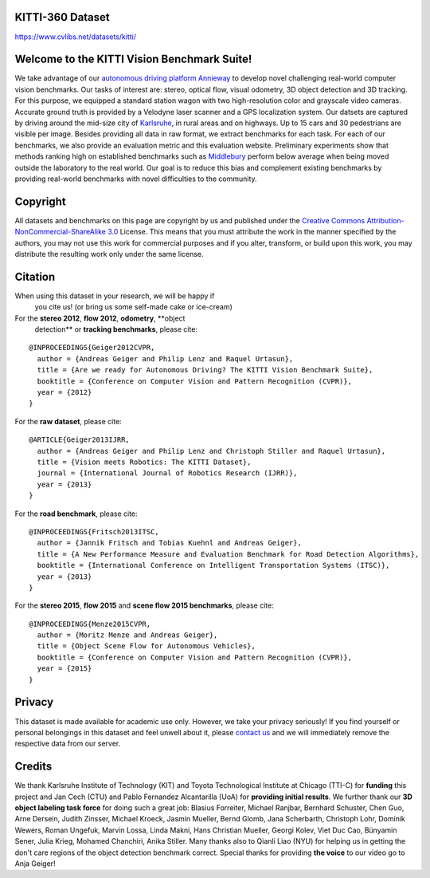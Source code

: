 *****************
KITTI-360 Dataset
*****************

`<https://www.cvlibs.net/datasets/kitti/>`_

********************************************
Welcome to the KITTI Vision Benchmark Suite!
********************************************

We take advantage of our `autonomous driving platform Annieway
<http://www.mrt.kit.edu/annieway/>`__ to develop novel challenging real-world
computer vision benchmarks. Our tasks of interest are: stereo, optical flow,
visual odometry, 3D object detection and 3D tracking. For this purpose, we
equipped a standard station wagon with two high-resolution color and grayscale
video cameras. Accurate ground truth is provided by a Velodyne laser scanner
and a GPS localization system. Our datsets are captured by driving around the
mid-size city of `Karlsruhe
<http://maps.google.com/?ie=UTF8&z=15&ll=49.010627,8.405871&spn=0.018381,0.029826&t=k&om=1>`__,
in rural areas and on highways. Up to 15 cars and 30 pedestrians are visible
per image. Besides providing all data in raw format, we extract benchmarks for
each task. For each of our benchmarks, we also provide an evaluation metric and
this evaluation website.  Preliminary experiments show that methods ranking
high on established benchmarks such as `Middlebury
<http://vision.middlebury.edu/>`__ perform below average when being moved
outside the laboratory to the real world.  Our goal is to reduce this bias and
complement existing benchmarks by providing real-world benchmarks with novel
difficulties to the community.

*********
Copyright
*********

All datasets and benchmarks on this page are copyright by us and published
under the `Creative Commons Attribution-NonCommercial-ShareAlike 3.0
<http://creativecommons.org/licenses/by-nc-sa/3.0/>`__ License. This means that
you must attribute the work in the manner specified by the authors, you may not
use this work for commercial purposes and if you alter, transform, or build
upon this work, you may distribute the resulting work only under the same
license.

********
Citation
********

When using this dataset in your research, we will be happy if
        you cite us! (or bring us some self-made cake or ice-cream)

For the **stereo 2012**, **flow 2012**, **odometry**, **object
        detection** or **tracking benchmarks**, please cite:

::

    @INPROCEEDINGS{Geiger2012CVPR,
      author = {Andreas Geiger and Philip Lenz and Raquel Urtasun},
      title = {Are we ready for Autonomous Driving? The KITTI Vision Benchmark Suite},
      booktitle = {Conference on Computer Vision and Pattern Recognition (CVPR)},
      year = {2012}
    }

For the **raw dataset**, please cite:

::

    @ARTICLE{Geiger2013IJRR,
      author = {Andreas Geiger and Philip Lenz and Christoph Stiller and Raquel Urtasun},
      title = {Vision meets Robotics: The KITTI Dataset},
      journal = {International Journal of Robotics Research (IJRR)},
      year = {2013}
    }

For the **road benchmark**, please cite:

::

    @INPROCEEDINGS{Fritsch2013ITSC,
      author = {Jannik Fritsch and Tobias Kuehnl and Andreas Geiger},
      title = {A New Performance Measure and Evaluation Benchmark for Road Detection Algorithms},
      booktitle = {International Conference on Intelligent Transportation Systems (ITSC)},
      year = {2013}
    }

For the **stereo 2015**, **flow 2015** and **scene flow 2015 benchmarks**,
please cite:

::

    @INPROCEEDINGS{Menze2015CVPR,
      author = {Moritz Menze and Andreas Geiger},
      title = {Object Scene Flow for Autonomous Vehicles},
      booktitle = {Conference on Computer Vision and Pattern Recognition (CVPR)},
      year = {2015}
    }

*******
Privacy
*******

This dataset is made available for academic use only. However, we take your
privacy seriously! If you find yourself or personal belongings in this dataset
and feel unwell about it, please `contact us
<https://www.cvlibs.net/aboutme.html>`__ and we will immediately remove the
respective data from our server.

*******
Credits
*******

We thank Karlsruhe Institute of Technology (KIT) and Toyota Technological
Institute at Chicago (TTI-C) for **funding** this project and Jan Cech (CTU)
and Pablo Fernandez Alcantarilla (UoA) for **providing initial results**. We
further thank our **3D object labeling task force** for doing such a great job:
Blasius Forreiter, Michael Ranjbar, Bernhard Schuster, Chen Guo, Arne Dersein,
Judith Zinsser, Michael Kroeck, Jasmin Mueller, Bernd Glomb, Jana Scherbarth,
Christoph Lohr, Dominik Wewers, Roman Ungefuk, Marvin Lossa, Linda Makni, Hans
Christian Mueller, Georgi Kolev, Viet Duc Cao, Bünyamin Sener, Julia Krieg,
Mohamed Chanchiri, Anika Stiller. Many thanks also to Qianli Liao (NYU) for
helping us in getting the don't care regions of the object detection benchmark
correct. Special thanks for providing **the voice** to our video go to Anja
Geiger!
